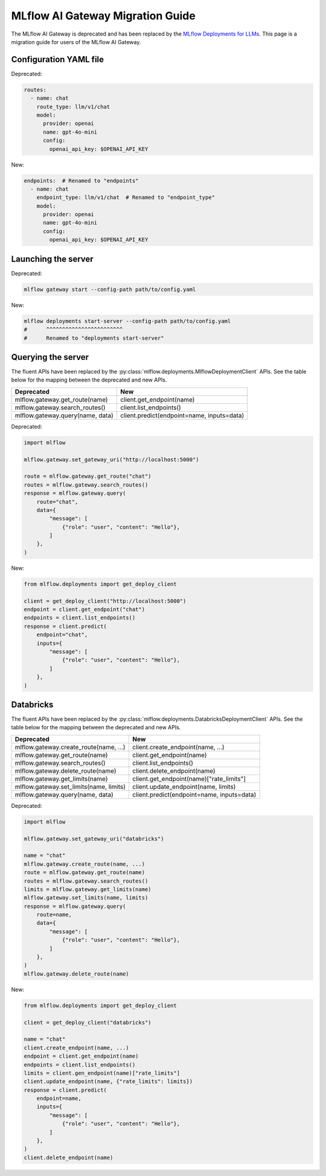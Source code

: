 .. _gateway-migration:

=================================
MLflow AI Gateway Migration Guide
=================================

The MLflow AI Gateway is deprecated and has been replaced by the `MLflow Deployments for LLMs <../deployments/index.html>`_.
This page is a migration guide for users of the MLflow AI Gateway.

Configuration YAML file
~~~~~~~~~~~~~~~~~~~~~~~

Deprecated:

.. code-block:: yaml

    routes:
      - name: chat
        route_type: llm/v1/chat
        model:
          provider: openai
          name: gpt-4o-mini
          config:
            openai_api_key: $OPENAI_API_KEY

New:

.. code-block:: yaml

    endpoints:  # Renamed to "endpoints"
      - name: chat
        endpoint_type: llm/v1/chat  # Renamed to "endpoint_type"
        model:
          provider: openai
          name: gpt-4o-mini
          config:
            openai_api_key: $OPENAI_API_KEY


Launching the server
~~~~~~~~~~~~~~~~~~~~

Deprecated:

.. code-block:: bash

    mlflow gateway start --config-path path/to/config.yaml

New:

.. code-block:: bash

    mlflow deployments start-server --config-path path/to/config.yaml
    #      ^^^^^^^^^^^^^^^^^^^^^^^^
    #      Renamed to "deployments start-server"

Querying the server
~~~~~~~~~~~~~~~~~~~

The fluent APIs have been replaced by the :py:class:`mlflow.deployments.MlflowDeploymentClient` APIs.
See the table below for the mapping between the deprecated and new APIs.

+-----------------------------------------+----------------------------------------------------+
| Deprecated                              | New                                                |
+=========================================+====================================================+
| mlflow.gateway.get_route(name)          | client.get_endpoint(name)                          |
+-----------------------------------------+----------------------------------------------------+
| mlflow.gateway.search_routes()          | client.list_endpoints()                            |
+-----------------------------------------+----------------------------------------------------+
| mlflow.gateway.query(name, data)        | client.predict(endpoint=name, inputs=data)         |
+-----------------------------------------+----------------------------------------------------+

Deprecated:

.. code-block:: python

    import mlflow

    mlflow.gateway.set_gateway_uri("http://localhost:5000")

    route = mlflow.gateway.get_route("chat")
    routes = mlflow.gateway.search_routes()
    response = mlflow.gateway.query(
        route="chat",
        data={
            "message": [
                {"role": "user", "content": "Hello"},
            ]
        },
    )

New:

.. code-block:: python

    from mlflow.deployments import get_deploy_client

    client = get_deploy_client("http://localhost:5000")
    endpoint = client.get_endpoint("chat")
    endpoints = client.list_endpoints()
    response = client.predict(
        endpoint="chat",
        inputs={
            "message": [
                {"role": "user", "content": "Hello"},
            ]
        },
    )


Databricks
~~~~~~~~~~

The fluent APIs have been replaced by the :py:class:`mlflow.deployments.DatabricksDeploymentClient` APIs.
See the table below for the mapping between the deprecated and new APIs.

+-----------------------------------------+----------------------------------------------------+
| Deprecated                              | New                                                |
+=========================================+====================================================+
| mlflow.gateway.create_route(name, ...)  | client.create_endpoint(name, ...)                  |
+-----------------------------------------+----------------------------------------------------+
| mlflow.gateway.get_route(name)          | client.get_endpoint(name)                          |
+-----------------------------------------+----------------------------------------------------+
| mlflow.gateway.search_routes()          | client.list_endpoints()                            |
+-----------------------------------------+----------------------------------------------------+
| mlflow.gateway.delete_route(name)       | client.delete_endpoint(name)                       |
+-----------------------------------------+----------------------------------------------------+
| mlflow.gateway.get_limits(name)         | client.get_endpoint(name)["rate_limits"]           |
+-----------------------------------------+----------------------------------------------------+
| mlflow.gateway.set_limits(name, limits) | client.update_endpoint(name, limits)               |
+-----------------------------------------+----------------------------------------------------+
| mlflow.gateway.query(name, data)        | client.predict(endpoint=name, inputs=data)         |
+-----------------------------------------+----------------------------------------------------+

Deprecated:

.. code-block:: python

    import mlflow

    mlflow.gateway.set_gateway_uri("databricks")

    name = "chat"
    mlflow.gateway.create_route(name, ...)
    route = mlflow.gateway.get_route(name)
    routes = mlflow.gateway.search_routes()
    limits = mlflow.gateway.get_limits(name)
    mlflow.gateway.set_limits(name, limits)
    response = mlflow.gateway.query(
        route=name,
        data={
            "message": [
                {"role": "user", "content": "Hello"},
            ]
        },
    )
    mlflow.gateway.delete_route(name)

New:

.. code-block:: python

    from mlflow.deployments import get_deploy_client

    client = get_deploy_client("databricks")

    name = "chat"
    client.create_endpoint(name, ...)
    endpoint = client.get_endpoint(name)
    endpoints = client.list_endpoints()
    limits = client.gen_endpoint(name)["rate_limits"]
    client.update_endpoint(name, {"rate_limits": limits})
    response = client.predict(
        endpoint=name,
        inputs={
            "message": [
                {"role": "user", "content": "Hello"},
            ]
        },
    )
    client.delete_endpoint(name)
